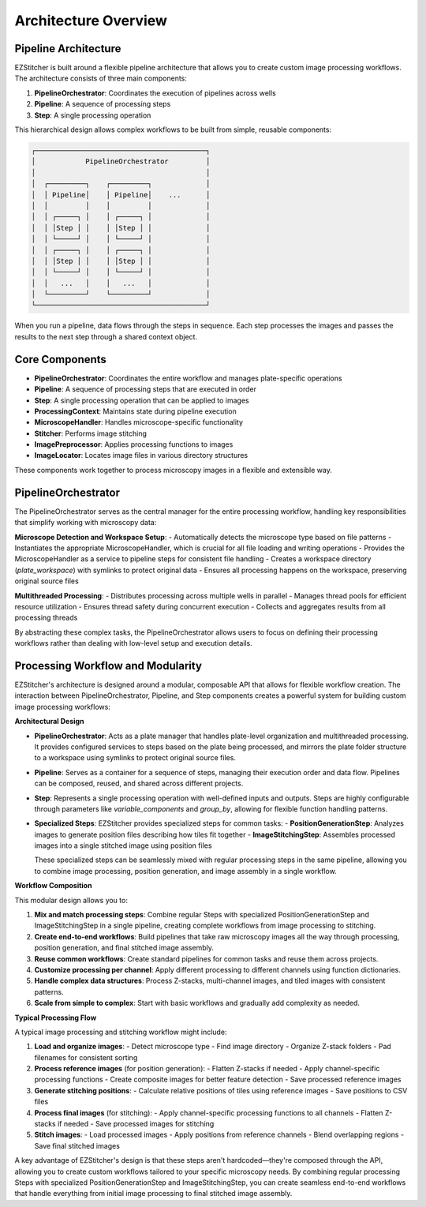 ====================
Architecture Overview
====================

Pipeline Architecture
--------------------

EZStitcher is built around a flexible pipeline architecture that allows you to create custom image processing workflows. The architecture consists of three main components:

1. **PipelineOrchestrator**: Coordinates the execution of pipelines across wells
2. **Pipeline**: A sequence of processing steps
3. **Step**: A single processing operation

This hierarchical design allows complex workflows to be built from simple, reusable components:

.. code-block:: text

    ┌─────────────────────────────────────────┐
    │            PipelineOrchestrator         │
    │                                         │
    │  ┌─────────┐    ┌─────────┐             │
    │  │ Pipeline│    │ Pipeline│    ...      │
    │  │         │    │         │             │
    │  │ ┌─────┐ │    │ ┌─────┐ │             │
    │  │ │Step │ │    │ │Step │ │             │
    │  │ └─────┘ │    │ └─────┘ │             │
    │  │ ┌─────┐ │    │ ┌─────┐ │             │
    │  │ │Step │ │    │ │Step │ │             │
    │  │ └─────┘ │    │ └─────┘ │             │
    │  │   ...   │    │   ...   │             │
    │  └─────────┘    └─────────┘             │
    └─────────────────────────────────────────┘

When you run a pipeline, data flows through the steps in sequence. Each step processes the images and passes the results to the next step through a shared context object.

Core Components
--------------

- **PipelineOrchestrator**: Coordinates the entire workflow and manages plate-specific operations
- **Pipeline**: A sequence of processing steps that are executed in order
- **Step**: A single processing operation that can be applied to images
- **ProcessingContext**: Maintains state during pipeline execution
- **MicroscopeHandler**: Handles microscope-specific functionality
- **Stitcher**: Performs image stitching
- **ImagePreprocessor**: Applies processing functions to images
- **ImageLocator**: Locates image files in various directory structures

These components work together to process microscopy images in a flexible and extensible way.

PipelineOrchestrator
------------------

The PipelineOrchestrator serves as the central manager for the entire processing workflow, handling key responsibilities that simplify working with microscopy data:

**Microscope Detection and Workspace Setup**:
- Automatically detects the microscope type based on file patterns
- Instantiates the appropriate MicroscopeHandler, which is crucial for all file loading and writing operations
- Provides the MicroscopeHandler as a service to pipeline steps for consistent file handling
- Creates a workspace directory (`plate_workspace`) with symlinks to protect original data
- Ensures all processing happens on the workspace, preserving original source files

**Multithreaded Processing**:
- Distributes processing across multiple wells in parallel
- Manages thread pools for efficient resource utilization
- Ensures thread safety during concurrent execution
- Collects and aggregates results from all processing threads

By abstracting these complex tasks, the PipelineOrchestrator allows users to focus on defining their processing workflows rather than dealing with low-level setup and execution details.

Processing Workflow and Modularity
-----------------------------

EZStitcher's architecture is designed around a modular, composable API that allows for flexible workflow creation. The interaction between PipelineOrchestrator, Pipeline, and Step components creates a powerful system for building custom image processing workflows:

**Architectural Design**

- **PipelineOrchestrator**: Acts as a plate manager that handles plate-level organization and multithreaded processing. It provides configured services to steps based on the plate being processed, and mirrors the plate folder structure to a workspace using symlinks to protect original source files.

- **Pipeline**: Serves as a container for a sequence of steps, managing their execution order and data flow. Pipelines can be composed, reused, and shared across different projects.

- **Step**: Represents a single processing operation with well-defined inputs and outputs. Steps are highly configurable through parameters like `variable_components` and `group_by`, allowing for flexible function handling patterns.

- **Specialized Steps**: EZStitcher provides specialized steps for common tasks:
  - **PositionGenerationStep**: Analyzes images to generate position files describing how tiles fit together
  - **ImageStitchingStep**: Assembles processed images into a single stitched image using position files

  These specialized steps can be seamlessly mixed with regular processing steps in the same pipeline, allowing you to combine image processing, position generation, and image assembly in a single workflow.

**Workflow Composition**

This modular design allows you to:

1. **Mix and match processing steps**: Combine regular Steps with specialized PositionGenerationStep and ImageStitchingStep in a single pipeline, creating complete workflows from image processing to stitching.
2. **Create end-to-end workflows**: Build pipelines that take raw microscopy images all the way through processing, position generation, and final stitched image assembly.
3. **Reuse common workflows**: Create standard pipelines for common tasks and reuse them across projects.
4. **Customize processing per channel**: Apply different processing to different channels using function dictionaries.
5. **Handle complex data structures**: Process Z-stacks, multi-channel images, and tiled images with consistent patterns.
6. **Scale from simple to complex**: Start with basic workflows and gradually add complexity as needed.

**Typical Processing Flow**

A typical image processing and stitching workflow might include:

1. **Load and organize images**:
   - Detect microscope type
   - Find image directory
   - Organize Z-stack folders
   - Pad filenames for consistent sorting

2. **Process reference images** (for position generation):
   - Flatten Z-stacks if needed
   - Apply channel-specific processing functions
   - Create composite images for better feature detection
   - Save processed reference images

3. **Generate stitching positions**:
   - Calculate relative positions of tiles using reference images
   - Save positions to CSV files

4. **Process final images** (for stitching):
   - Apply channel-specific processing functions to all channels
   - Flatten Z-stacks if needed
   - Save processed images for stitching

5. **Stitch images**:
   - Load processed images
   - Apply positions from reference channels
   - Blend overlapping regions
   - Save final stitched images

A key advantage of EZStitcher's design is that these steps aren't hardcoded—they're composed through the API, allowing you to create custom workflows tailored to your specific microscopy needs. By combining regular processing Steps with specialized PositionGenerationStep and ImageStitchingStep, you can create seamless end-to-end workflows that handle everything from initial image processing to final stitched image assembly.
